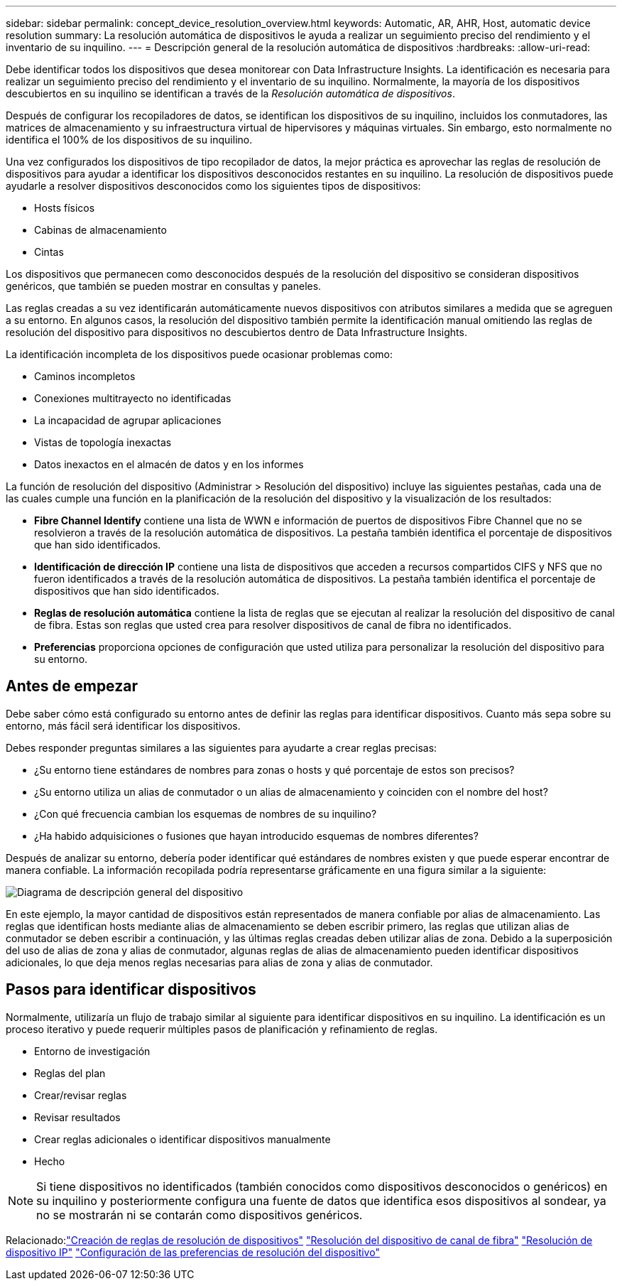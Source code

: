 ---
sidebar: sidebar 
permalink: concept_device_resolution_overview.html 
keywords: Automatic, AR, AHR, Host, automatic device resolution 
summary: La resolución automática de dispositivos le ayuda a realizar un seguimiento preciso del rendimiento y el inventario de su inquilino. 
---
= Descripción general de la resolución automática de dispositivos
:hardbreaks:
:allow-uri-read: 


[role="lead"]
Debe identificar todos los dispositivos que desea monitorear con Data Infrastructure Insights.  La identificación es necesaria para realizar un seguimiento preciso del rendimiento y el inventario de su inquilino.  Normalmente, la mayoría de los dispositivos descubiertos en su inquilino se identifican a través de la _Resolución automática de dispositivos_.

Después de configurar los recopiladores de datos, se identifican los dispositivos de su inquilino, incluidos los conmutadores, las matrices de almacenamiento y su infraestructura virtual de hipervisores y máquinas virtuales.  Sin embargo, esto normalmente no identifica el 100% de los dispositivos de su inquilino.

Una vez configurados los dispositivos de tipo recopilador de datos, la mejor práctica es aprovechar las reglas de resolución de dispositivos para ayudar a identificar los dispositivos desconocidos restantes en su inquilino.  La resolución de dispositivos puede ayudarle a resolver dispositivos desconocidos como los siguientes tipos de dispositivos:

* Hosts físicos
* Cabinas de almacenamiento
* Cintas


Los dispositivos que permanecen como desconocidos después de la resolución del dispositivo se consideran dispositivos genéricos, que también se pueden mostrar en consultas y paneles.

Las reglas creadas a su vez identificarán automáticamente nuevos dispositivos con atributos similares a medida que se agreguen a su entorno.  En algunos casos, la resolución del dispositivo también permite la identificación manual omitiendo las reglas de resolución del dispositivo para dispositivos no descubiertos dentro de Data Infrastructure Insights.

La identificación incompleta de los dispositivos puede ocasionar problemas como:

* Caminos incompletos
* Conexiones multitrayecto no identificadas
* La incapacidad de agrupar aplicaciones
* Vistas de topología inexactas
* Datos inexactos en el almacén de datos y en los informes


La función de resolución del dispositivo (Administrar > Resolución del dispositivo) incluye las siguientes pestañas, cada una de las cuales cumple una función en la planificación de la resolución del dispositivo y la visualización de los resultados:

* *Fibre Channel Identify* contiene una lista de WWN e información de puertos de dispositivos Fibre Channel que no se resolvieron a través de la resolución automática de dispositivos.  La pestaña también identifica el porcentaje de dispositivos que han sido identificados.
* *Identificación de dirección IP* contiene una lista de dispositivos que acceden a recursos compartidos CIFS y NFS que no fueron identificados a través de la resolución automática de dispositivos.  La pestaña también identifica el porcentaje de dispositivos que han sido identificados.
* *Reglas de resolución automática* contiene la lista de reglas que se ejecutan al realizar la resolución del dispositivo de canal de fibra.  Estas son reglas que usted crea para resolver dispositivos de canal de fibra no identificados.
* *Preferencias* proporciona opciones de configuración que usted utiliza para personalizar la resolución del dispositivo para su entorno.




== Antes de empezar

Debe saber cómo está configurado su entorno antes de definir las reglas para identificar dispositivos.  Cuanto más sepa sobre su entorno, más fácil será identificar los dispositivos.

Debes responder preguntas similares a las siguientes para ayudarte a crear reglas precisas:

* ¿Su entorno tiene estándares de nombres para zonas o hosts y qué porcentaje de estos son precisos?
* ¿Su entorno utiliza un alias de conmutador o un alias de almacenamiento y coinciden con el nombre del host?


* ¿Con qué frecuencia cambian los esquemas de nombres de su inquilino?
* ¿Ha habido adquisiciones o fusiones que hayan introducido esquemas de nombres diferentes?


Después de analizar su entorno, debería poder identificar qué estándares de nombres existen y que puede esperar encontrar de manera confiable.  La información recopilada podría representarse gráficamente en una figura similar a la siguiente:

image:Device_Resolution_Venn.png["Diagrama de descripción general del dispositivo"]

En este ejemplo, la mayor cantidad de dispositivos están representados de manera confiable por alias de almacenamiento.  Las reglas que identifican hosts mediante alias de almacenamiento se deben escribir primero, las reglas que utilizan alias de conmutador se deben escribir a continuación, y las últimas reglas creadas deben utilizar alias de zona.  Debido a la superposición del uso de alias de zona y alias de conmutador, algunas reglas de alias de almacenamiento pueden identificar dispositivos adicionales, lo que deja menos reglas necesarias para alias de zona y alias de conmutador.



== Pasos para identificar dispositivos

Normalmente, utilizaría un flujo de trabajo similar al siguiente para identificar dispositivos en su inquilino.  La identificación es un proceso iterativo y puede requerir múltiples pasos de planificación y refinamiento de reglas.

* Entorno de investigación
* Reglas del plan
* Crear/revisar reglas
* Revisar resultados
* Crear reglas adicionales o identificar dispositivos manualmente
* Hecho



NOTE: Si tiene dispositivos no identificados (también conocidos como dispositivos desconocidos o genéricos) en su inquilino y posteriormente configura una fuente de datos que identifica esos dispositivos al sondear, ya no se mostrarán ni se contarán como dispositivos genéricos.

Relacionado:link:task_device_resolution_rules.html["Creación de reglas de resolución de dispositivos"] link:task_device_resolution_fibre_channel.html["Resolución del dispositivo de canal de fibra"] link:task_device_resolution_ip.html["Resolución de dispositivo IP"] link:task_device_resolution_preferences.html["Configuración de las preferencias de resolución del dispositivo"]
